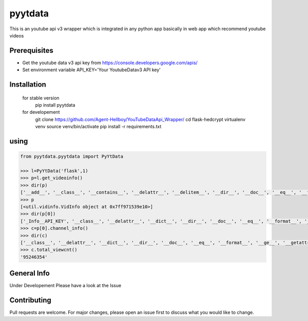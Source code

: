 pyytdata
========

This is an youtube api v3 wrapper which is integrated in any python app
basically in web app which recommend youtube videos

.. image:: https://img.shields.io/pypi/v/pyytdata
   :target: https://pypi.python.org/pypi/pyytdata/

.. image:: https://travis-ci.org/Agent-Hellboy/YouTubeDataApi_Wrapper.svg?branch=master
    :target: https://travis-ci.org/Agent-Hellboy/YouTubeDataApi_Wrapper

.. image:: https://img.shields.io/pypi/pyversions/pyytdata.svg
   :target: https://pypi.python.org/pypi/pyytdata/

.. image:: https://img.shields.io/pypi/l/pyytdata.svg
   :target: https://pypi.python.org/pypi/pyytdata/

.. image:: https://pepy.tech/badge/pyytdata
   :target: https://pepy.tech/project/pyytdata

.. image:: https://img.shields.io/pypi/format/pyytdata.svg
   :target: https://pypi.python.org/pypi/pyytdata/

.. image:: https://coveralls.io/repos/github/Agent-Hellboy/YouTubeDataApi_Wrapper/badge.svg?branch=master
   :target: https://coveralls.io/github/Agent-Hellboy/YouTubeDataApi_Wrapper?branch=master




Prerequisites
-------------

- Get the youtube data v3 api key from https://console.developers.google.com/apis/
- Set environment variable API\_KEY='Your YoutubeDatav3 API key'


Installation
------------

    for stable version
       pip install pyytdata

    for developement
       git clone https://github.com/Agent-Hellboy/YouTubeDataApi_Wrapper/
       cd flask-hedcrypt
       virtualenv venv
       source venv/bin/activate
       pip install -r requirements.txt
      

using
-----

.. code-block:: python

    from pyytdata.pyytdata import PyYtData

    >>> l=PyYtData('flask',1)
    >>> p=l.get_videoinfo()
    >>> dir(p)
    ['__add__', '__class__', '__contains__', '__delattr__', '__delitem__', '__dir__', '__doc__', '__eq__', '__format__', '__ge__', '__getattribute__', '__getitem__', '__gt__', '__hash__', '__iadd__', '__imul__', '__init__', '__init_subclass__', '__iter__', '__le__', '__len__', '__lt__', '__mul__', '__ne__', '__new__', '__reduce__', '__reduce_ex__', '__repr__', '__reversed__', '__rmul__', '__setattr__', '__setitem__', '__sizeof__', '__str__', '__subclasshook__', 'append', 'clear', 'copy', 'count', 'extend', 'index', 'insert', 'pop', 'remove', 'reverse', 'sort']
    >>> p
    [<util.vidinfo.VidInfo object at 0x7ff971539e10>]
    >>> dir(p[0])
    ['_Info__API_KEY', '__class__', '__delattr__', '__dict__', '__dir__', '__doc__', '__eq__', '__format__', '__ge__', '__getattribute__', '__gt__', '__hash__', '__init__', '__init_subclass__', '__le__', '__lt__', '__module__', '__ne__', '__new__', '__reduce__', '__reduce_ex__', '__repr__', '__setattr__', '__sizeof__', '__str__', '__subclasshook__', '__weakref__', '_id', 'channel_info', 'get_descriptions', 'get_image_urls', 'get_links', 'get_publishedtime', 'get_titles', 'keyword', 'maxlen', 'open_id', 'order', 'result', 'type', 'youtube']
    >>> c=p[0].channel_info()
    >>> dir(c)
    ['__class__', '__delattr__', '__dict__', '__dir__', '__doc__', '__eq__', '__format__', '__ge__', '__getattribute__', '__gt__', '__hash__', '__init__', '__init_subclass__', '__le__', '__lt__', '__module__', '__ne__', '__new__', '__reduce__', '__reduce_ex__', '__repr__', '__setattr__', '__sizeof__', '__str__', '__subclasshook__', '__weakref__', 'id', 'result', 'total_subscriber', 'total_video', 'total_viewcnt', 'youtube']
    >>> c.total_viewcnt()
    '95246354'



General Info
------------
Under Developement
Please have a look at the Issue

Contributing
------------

Pull requests are welcome. For major changes, please open an issue first
to discuss what you would like to change.
